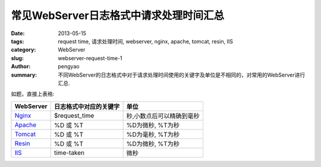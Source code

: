 常见WebServer日志格式中请求处理时间汇总
#######################################################

:date: 2013-05-15
:tags: request time, 请求处理时间, webserver, nginx, apache, tomcat, resin, IIS
:category: WebServer
:slug: webserver-request-time-1
:author: pengyao
:summary: 不同WebServer的日志格式中对于请求处理时间使用的关键字及单位是不相同的，对常用的WebServer进行汇总.


如题，直接上表格:

+------------------+------------------------+-------------------------------+
| WebServer        | 日志格式中对应的关键字 | 单位                          |
+==================+========================+===============================+
| `Nginx`_         | $request_time          | 秒,小数点后可以精确到毫秒     |
+------------------+------------------------+-------------------------------+
| `Apache`_        | %D 或 %T               | %D为微秒, %T为秒              |
+------------------+------------------------+-------------------------------+
| `Tomcat`_        | %D 或 %T               | %D为毫秒, %T为秒              |
+------------------+------------------------+-------------------------------+
| `Resin`_         | %D 或 %T               | %D为微秒, %T为秒              |
+------------------+------------------------+-------------------------------+
| `IIS`_           | time-taken             | 微秒                          |
+------------------+------------------------+-------------------------------+

.. _Nginx: http://nginx.org
.. _Apache: http://httpd.apache.org
.. _Tomcat: http://tomcat.apache.org
.. _Resin: http://www.caucho.com/resin
.. _IIS: http://www.iis.net


